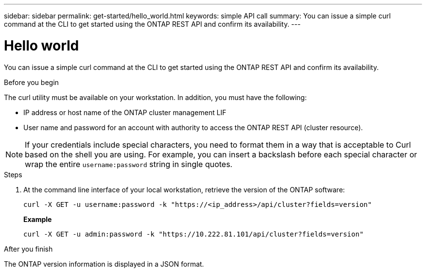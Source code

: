 ---
sidebar: sidebar
permalink: get-started/hello_world.html
keywords: simple API call
summary: You can issue a simple curl command at the CLI to get started using the ONTAP REST API and confirm its availability.
---

= Hello world
:hardbreaks:
:nofooter:
:icons: font
:linkattrs:
:imagesdir: ../media/

[.lead]
You can issue a simple curl command at the CLI to get started using the ONTAP REST API and confirm its availability.

.Before you begin

The curl utility must be available on your workstation. In addition, you must have the following:

* IP address or host name of the ONTAP cluster management LIF
* User name and password for an account with authority to access the ONTAP REST API (cluster resource).

[NOTE]
If your credentials include special characters, you need to format them in a way that is acceptable to Curl based on the shell you are using. For example, you can insert a backslash before each special character or wrap the entire `username:password` string in single quotes.

.Steps

. At the command line interface of your local workstation, retrieve the version of the ONTAP software:
+
`curl -X GET -u username:password -k "https://<ip_address>/api/cluster?fields=version"`
+
*Example*
+
`curl -X GET -u admin:password -k "https://10.222.81.101/api/cluster?fields=version"`

.After you finish

The ONTAP version information is displayed in a JSON format.
